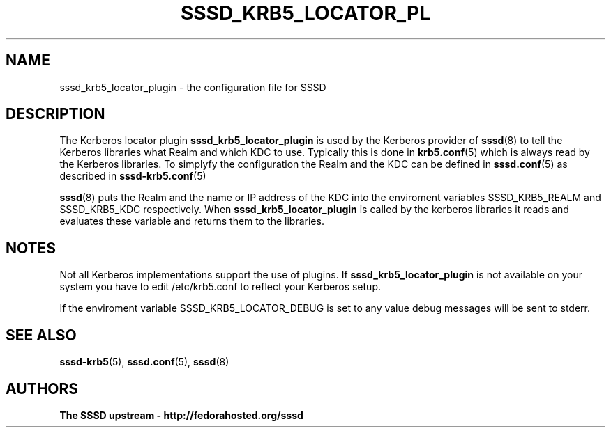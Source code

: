 '\" t
.\"     Title: sssd_krb5_locator_plugin
.\"    Author: The SSSD upstream - http://fedorahosted.org/sssd
.\" Generator: DocBook XSL Stylesheets v1.75.2 <http://docbook.sf.net/>
.\"      Date: 08/02/2010
.\"    Manual: SSSD Manual pages
.\"    Source: SSSD
.\"  Language: English
.\"
.TH "SSSD_KRB5_LOCATOR_PL" "8" "08/02/2010" "SSSD" "SSSD Manual pages"
.\" -----------------------------------------------------------------
.\" * set default formatting
.\" -----------------------------------------------------------------
.\" disable hyphenation
.nh
.\" disable justification (adjust text to left margin only)
.ad l
.\" -----------------------------------------------------------------
.\" * MAIN CONTENT STARTS HERE *
.\" -----------------------------------------------------------------
.SH "NAME"
sssd_krb5_locator_plugin \- the configuration file for SSSD
.SH "DESCRIPTION"
.PP
The Kerberos locator plugin
\fBsssd_krb5_locator_plugin\fR
is used by the Kerberos provider of
\fBsssd\fR(8)
to tell the Kerberos libraries what Realm and which KDC to use\&. Typically this is done in
\fBkrb5.conf\fR(5)
which is always read by the Kerberos libraries\&. To simplyfy the configuration the Realm and the KDC can be defined in
\fBsssd.conf\fR(5)
as described in
\fBsssd-krb5.conf\fR(5)
.PP

\fBsssd\fR(8)
puts the Realm and the name or IP address of the KDC into the enviroment variables SSSD_KRB5_REALM and SSSD_KRB5_KDC respectively\&. When
\fBsssd_krb5_locator_plugin\fR
is called by the kerberos libraries it reads and evaluates these variable and returns them to the libraries\&.
.SH "NOTES"
.PP
Not all Kerberos implementations support the use of plugins\&. If
\fBsssd_krb5_locator_plugin\fR
is not available on your system you have to edit /etc/krb5\&.conf to reflect your Kerberos setup\&.
.PP
If the enviroment variable SSSD_KRB5_LOCATOR_DEBUG is set to any value debug messages will be sent to stderr\&.
.SH "SEE ALSO"
.PP

\fBsssd-krb5\fR(5),
\fBsssd.conf\fR(5),
\fBsssd\fR(8)
.SH "AUTHORS"
.PP
\fBThe SSSD upstream \- http://fedorahosted\&.org/sssd\fR
